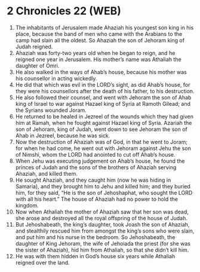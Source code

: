 * 2 Chronicles 22 (WEB)
:PROPERTIES:
:ID: WEB/14-2CH22
:END:

1. The inhabitants of Jerusalem made Ahaziah his youngest son king in his place, because the band of men who came with the Arabians to the camp had slain all the oldest. So Ahaziah the son of Jehoram king of Judah reigned.
2. Ahaziah was forty-two years old when he began to reign, and he reigned one year in Jerusalem. His mother’s name was Athaliah the daughter of Omri.
3. He also walked in the ways of Ahab’s house, because his mother was his counsellor in acting wickedly.
4. He did that which was evil in the LORD’s sight, as did Ahab’s house, for they were his counsellors after the death of his father, to his destruction.
5. He also followed their counsel, and went with Jehoram the son of Ahab king of Israel to war against Hazael king of Syria at Ramoth Gilead; and the Syrians wounded Joram.
6. He returned to be healed in Jezreel of the wounds which they had given him at Ramah, when he fought against Hazael king of Syria. Azariah the son of Jehoram, king of Judah, went down to see Jehoram the son of Ahab in Jezreel, because he was sick.
7. Now the destruction of Ahaziah was of God, in that he went to Joram; for when he had come, he went out with Jehoram against Jehu the son of Nimshi, whom the LORD had anointed to cut off Ahab’s house.
8. When Jehu was executing judgement on Ahab’s house, he found the princes of Judah and the sons of the brothers of Ahaziah serving Ahaziah, and killed them.
9. He sought Ahaziah, and they caught him (now he was hiding in Samaria), and they brought him to Jehu and killed him; and they buried him, for they said, “He is the son of Jehoshaphat, who sought the LORD with all his heart.” The house of Ahaziah had no power to hold the kingdom.
10. Now when Athaliah the mother of Ahaziah saw that her son was dead, she arose and destroyed all the royal offspring of the house of Judah.
11. But Jehoshabeath, the king’s daughter, took Joash the son of Ahaziah, and stealthily rescued him from amongst the king’s sons who were slain, and put him and his nurse in the bedroom. So Jehoshabeath, the daughter of King Jehoram, the wife of Jehoiada the priest (for she was the sister of Ahaziah), hid him from Athaliah, so that she didn’t kill him.
12. He was with them hidden in God’s house six years while Athaliah reigned over the land.
